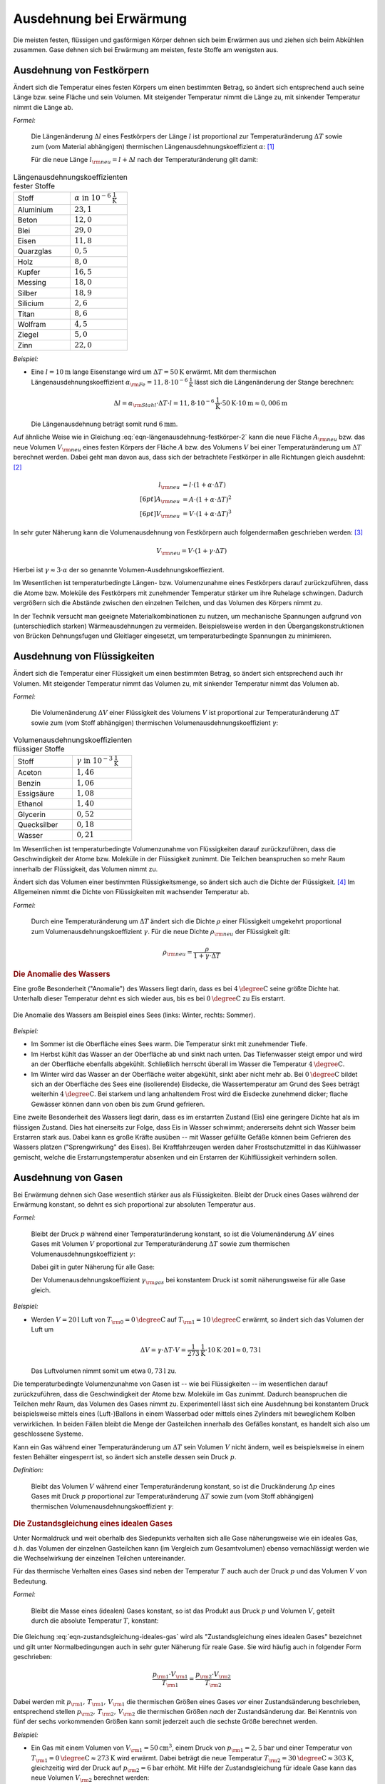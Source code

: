 .. index:: Wärmeausdehnung
.. _Ausdehnung bei Erwärmung:

Ausdehnung bei Erwärmung
========================

Die meisten festen, flüssigen und gasförmigen Körper dehnen sich beim Erwärmen
aus und ziehen sich beim Abkühlen zusammen. Gase dehnen sich bei Erwärmung am
meisten, feste Stoffe am wenigsten aus.

.. index::
    Wärmeausdehnung; von Festkörpern
.. _Ausdehnung von Festkörpern:

Ausdehnung von Festkörpern
--------------------------

Ändert sich die Temperatur eines festen Körpers um einen bestimmten Betrag, so
ändert sich entsprechend auch seine Länge bzw. seine Fläche und sein Volumen.
Mit steigender Temperatur nimmt die Länge zu, mit sinkender Temperatur nimmt die
Länge ab.

*Formel:*

    Die Längenänderung :math:`\Delta l` eines Festkörpers der Länge :math:`l`
    ist proportional zur Temperaturänderung :math:`\Delta T` sowie zum (vom
    Material abhängigen) thermischen Längenausdehnungskoeffizient
    :math:`\alpha`: [#]_

    .. math::
        :label: eqn-längenausdehnung-festkörper

        \Delta l = \alpha \cdot \Delta T \cdot l \\[6pt]

    Für die neue Länge :math:`l _{\rm{neu}} = l + \Delta l` nach der
    Temperaturänderung gilt damit:

    .. math::
        :label: eqn-längenausdehnung-festkörper-2

        l _{\rm{neu}} = l \cdot (1 + \alpha \cdot \Delta T)

.. list-table:: Längenausdehnungskoeffizienten fester Stoffe
    :name: tab-längenausdehnungskoeffizienten
    :widths: 50 50

    * - Stoff
      - :math:`\alpha \text{ in } \unit[10 ^{-6}]{\frac{1}{K} }`
    * - Aluminium
      - :math:`23,1`
    * - Beton
      - :math:`12,0`
    * - Blei
      - :math:`29,0`
    * - Eisen
      - :math:`11,8`
    * - Quarzglas
      - :math:`0,5`
    * - Holz
      - :math:`8,0`
    * - Kupfer
      - :math:`16,5`
    * - Messing
      - :math:`18,0`
    * - Silber
      - :math:`18,9`
    * - Silicium
      - :math:`2,6`
    * - Titan
      - :math:`8,6`
    * - Wolfram
      - :math:`4,5`
    * - Ziegel
      - :math:`5,0`
    * - Zinn
      - :math:`22,0`

..
    Holz, quer zur Faser: 30-60
    Holz, parallel zur Faser: 2-6


*Beispiel:*

* Eine :math:`l= \unit[10]{m}` lange Eisenstange wird um :math:`\Delta T=
  \unit[50]{K}` erwärmt. Mit dem thermischen Längenausdehnungskoeffizient
  :math:`\alpha _{\rm{Fe}} = \unit[11,8 \cdot 10 ^{-6}]{\frac{1}{K}}` lässt sich
  die Längenänderung der Stange berechnen:

  .. math::

      \Delta l = \alpha _{\rm{Stahl}} \cdot \Delta T \cdot l = \unit[11,8 \cdot
      10 ^{-6}]{\frac{1}{K}} \cdot \unit[50]{K} \cdot \unit[10]{m} \approx
      \unit[0,006]{m}

  Die Längenausdehnung beträgt somit rund :math:`\unit[6]{mm}`.

.. Beispiel Bimetall? Pic Haas S.91

Auf ähnliche Weise wie in Gleichung :eq:`eqn-längenausdehnung-festkörper-2` kann
die neue Fläche :math:`A _{\rm{neu}}` bzw. das neue Volumen :math:`V
_{\rm{neu}}` eines festen Körpers der Fläche :math:`A` bzw. des Volumens
:math:`V` bei einer Temperaturänderung um :math:`\Delta T` berechnet werden.
Dabei geht man davon aus, dass sich der betrachtete Festkörper in alle
Richtungen gleich ausdehnt: [#]_

.. math::

    l _{\rm{neu}} &= l \cdot (1 + \alpha \cdot \Delta T) \\[6pt]
    A _{\rm{neu}} &= A \cdot (1 + \alpha \cdot \Delta T)^2 \\[6pt]
    V _{\rm{neu}} &= V \cdot (1 + \alpha \cdot \Delta T)^3

In sehr guter Näherung kann die Volumenausdehnung von Festkörpern auch
folgendermaßen geschrieben werden: [#]_

.. math::

    V _{\rm{neu}} = V \cdot (1 + \gamma \cdot \Delta T)

Hierbei ist :math:`\gamma \approx 3 \cdot \alpha` der so genannte
Volumen-Ausdehnungskoeffiezient.

Im Wesentlichen ist temperaturbedingte Längen- bzw. Volumenzunahme eines
Festkörpers darauf zurückzuführen, dass die Atome bzw. Moleküle des Festkörpers
mit zunehmender Temperatur stärker um ihre Ruhelage schwingen. Dadurch
vergrößern sich die Abstände zwischen den einzelnen Teilchen, und das Volumen
des Körpers nimmt zu.

In der Technik versucht man geeignete Materialkombinationen zu nutzen, um
mechanische Spannungen aufgrund von (unterschiedlich starken) Wärmeausdehnungen
zu vermeiden. Beispielsweise werden in den Übergangskonstruktionen von Brücken
Dehnungsfugen und Gleitlager eingesetzt, um temperaturbedingte Spannungen zu
minimieren.


.. index::
    Wärmeausdehnung; von Flüssigkeiten
.. _Ausdehnung von Flüssigkeiten:

Ausdehnung von Flüssigkeiten
----------------------------

Ändert sich die Temperatur einer Flüssigkeit um einen bestimmten Betrag, so
ändert sich entsprechend auch ihr Volumen. Mit steigender Temperatur nimmt das
Volumen zu, mit sinkender Temperatur nimmt das Volumen ab.

*Formel:*

    Die Volumenänderung :math:`\Delta V` einer Flüssigkeit des Volumens
    :math:`V` ist proportional zur Temperaturänderung :math:`\Delta T` sowie zum
    (vom Stoff abhängigen) thermischen Volumenausdehnungskoeffizient
    :math:`\gamma`:

    .. math::
        :label: eqn-volumenausdehnung-flüssigkeiten

        \Delta V = \gamma \cdot \Delta T \cdot V

.. list-table:: Volumenausdehnungskoeffizienten flüssiger Stoffe
    :name: tab-volumenausdehnungskoeffizienten-flüssig
    :widths: 50 50

    * - Stoff
      - :math:`\gamma \text{ in } \unit[10 ^{-3}]{\frac{1}{K} }`
    * - Aceton
      - :math:`1,46`
    * - Benzin
      - :math:`1,06`
    * - Essigsäure
      - :math:`1,08`
    * - Ethanol
      - :math:`1,40`
    * - Glycerin
      - :math:`0,52`
    * - Quecksilber
      - :math:`0,18`
    * - Wasser
      - :math:`0,21`

Im Wesentlichen ist temperaturbedingte Volumenzunahme von Flüssigkeiten darauf
zurückzuführen, dass die Geschwindigkeit der Atome bzw. Moleküle in der
Flüssigkeit zunimmt. Die Teilchen beanspruchen so mehr Raum innerhalb der
Flüssigkeit, das Volumen nimmt zu.

Ändert sich das Volumen einer bestimmten Flüssigkeitsmenge, so ändert sich auch
die Dichte der Flüssigkeit. [#]_ Im Allgemeinen nimmt die Dichte von
Flüssigkeiten mit wachsender Temperatur ab.

*Formel:*

    Durch eine Temperaturänderung um :math:`\Delta T` ändert sich die Dichte
    :math:`\rho` einer Flüssigkeit umgekehrt proportional zum
    Volumenausdehnungskoeffizient :math:`\gamma`. Für die neue Dichte
    :math:`\rho _{\rm{neu}}` der Flüssigkeit gilt:

    .. math::

        \rho _{\rm{neu}} = \frac{\rho }{1 + \gamma \cdot \Delta T}


.. _Anomalie des Wassers:

.. rubric:: Die Anomalie des Wassers

Eine große Besonderheit ("Anomalie") des Wassers liegt darin, dass es bei
:math:`\unit[4]{\degree C}` seine größte Dichte hat. Unterhalb dieser Temperatur
dehnt es sich wieder aus, bis es bei :math:`\unit[0]{\degree C}` zu Eis
erstarrt.

.. figure:: ../pics/waermelehre/anomalie-wasser.png
    :name: fig-anomalie-wasser
    :alt:  fig-anomalie-wasser
    :align: center
    :width: 90%

    Die Anomalie des Wassers am Beispiel eines Sees (links: Winter, rechts:
    Sommer).

    .. only:: html

        :download:`SVG: Anomalie des Wassers
        <../pics/waermelehre/anomalie-wasser.svg>`

*Beispiel:*

* Im Sommer ist die Oberfläche eines Sees warm. Die Temperatur sinkt mit
  zunehmender Tiefe.

* Im Herbst kühlt das Wasser an der Oberfläche ab und sinkt nach unten. Das
  Tiefenwasser steigt empor und wird an der Oberfläche ebenfalls abgekühlt.
  Schließlich herrscht überall im Wasser die Temperatur
  :math:`\unit[4]{\degree C}`.

* Im Winter wird das Wasser an der Oberfläche weiter abgekühlt, sinkt aber nicht
  mehr ab. Bei :math:`\unit[0]{\degree C}` bildet sich an der Oberfläche des
  Sees eine (isolierende) Eisdecke, die Wassertemperatur am Grund des Sees
  beträgt weiterhin :math:`\unit[4]{\degree C}`. Bei starkem und lang
  anhaltendem Frost wird die Eisdecke zunehmend dicker; flache Gewässer können
  dann von oben bis zum Grund gefrieren.

Eine zweite Besonderheit des Wassers liegt darin, dass es im erstarrten Zustand
(Eis) eine geringere Dichte hat als im flüssigen Zustand. Dies hat einerseits
zur Folge, dass Eis in Wasser schwimmt; andererseits dehnt sich Wasser beim
Erstarren stark aus. Dabei kann es große Kräfte ausüben -- mit Wasser gefüllte
Gefäße können beim Gefrieren des Wassers platzen ("Sprengwirkung" des Eises).
Bei Kraftfahrzeugen werden daher Frostschutzmittel in das Kühlwasser gemischt,
welche die Erstarrungstemperatur absenken und ein Erstarren der Kühlflüssigkeit
verhindern sollen.


.. index::
    Wärmeausdehnung; von Gasen
.. _Ausdehnung von Gasen:

Ausdehnung von Gasen
--------------------

Bei Erwärmung dehnen sich Gase wesentlich stärker aus als Flüssigkeiten.
Bleibt der Druck eines Gases während der Erwärmung konstant, so dehnt es sich
proportional zur absoluten Temperatur aus.

*Formel:*

    Bleibt der Druck :math:`p` während einer Temperaturänderung konstant, so
    ist die Volumenänderung :math:`\Delta V` eines Gases mit Volumen :math:`V`
    proportional zur Temperaturänderung :math:`\Delta T` sowie zum thermischen
    Volumenausdehnungskoeffizient :math:`\gamma`:

    .. math::
        :label: eqn-volumenausdehnung-gase-konstanter-druck

        \Delta V = \gamma \cdot \Delta T \cdot V

    Dabei gilt in guter Näherung für alle Gase:

    .. math::
        :label: eqn-volumenausdehnungskoeffizient-gase

        \gamma _{\rm{Gas}} = \frac{1}{\unit[273,15]{K}} \approx 3,66 \cdot 10
        ^{-3} \frac{1}{K}

    Der Volumenausdehnungskoeffizient :math:`\gamma _{\rm{gas}}` bei konstantem
    Druck ist somit näherungsweise für alle Gase gleich.

*Beispiel:*

* Werden :math:`V = \unit[20]{l}` Luft von :math:`T _{\rm{0}} =
  \unit[0]{\degree C }` auf :math:`T _{\rm{1}} = \unit[10]{\degree C}` erwärmt,
  so ändert sich das Volumen der Luft um

  .. math::

      \Delta V = \gamma \cdot \Delta T \cdot V =
      \unit[\frac{1}{273}]{\frac{1}{K} } \cdot \unit[10]{K} \cdot \unit[20]{l}
      \approx  \unit[0,73]{l}

  Das Luftvolumen nimmt somit um etwa :math:`\unit[0,73]{l}` zu.

Die temperaturbedingte Volumenzunahme von Gasen ist -- wie bei Flüssigkeiten --
im wesentlichen darauf zurückzuführen, dass die Geschwindigkeit der Atome bzw.
Moleküle im Gas zunimmt. Dadurch beanspruchen die Teilchen mehr Raum,
das Volumen des Gases nimmt zu. Experimentell lässt sich eine Ausdehnung bei
konstantem Druck beispielsweise mittels eines (Luft-)Ballons in einem Wasserbad
oder mittels eines Zylinders mit beweglichem Kolben verwirklichen. In beiden
Fällen bleibt die Menge der Gasteilchen innerhalb des Gefäßes konstant, es
handelt sich also um geschlossene Systeme.

Kann ein Gas während einer Temperaturänderung um :math:`\Delta T` sein Volumen
:math:`V` nicht ändern, weil es beispielsweise in einem festen Behälter
eingesperrt ist, so ändert sich anstelle dessen sein Druck :math:`p`.

*Definition:*

    Bleibt das Volumen :math:`V` während einer Temperaturänderung konstant, so
    ist die Druckänderung :math:`\Delta p` eines Gases mit Druck :math:`p`
    proportional zur Temperaturänderung :math:`\Delta T` sowie zum (vom Stoff
    abhängigen) thermischen Volumenausdehnungskoeffizient :math:`\gamma`:

    .. math::
        :label: eqn-volumenausdehnung-gase-konstantes-volumen

        \Delta p = \gamma \cdot \Delta T \cdot p


.. index::
    single: Ideales Gas
    single: Zustandsgleichung

.. _Zustandsgleichung eines idealen Gases:

.. rubric:: Die Zustandsgleichung eines idealen Gases

Unter Normaldruck und weit oberhalb des Siedepunkts verhalten sich alle Gase
näherungsweise wie ein ideales Gas, d.h. das Volumen der einzelnen Gasteilchen
kann (im Vergleich zum Gesamtvolumen) ebenso vernachlässigt werden wie die
Wechselwirkung der einzelnen Teilchen untereinander.

Für das thermische Verhalten eines Gases sind neben der Temperatur :math:`T`
auch auch der Druck :math:`p` und das Volumen :math:`V` von Bedeutung.

*Formel:*

    Bleibt die Masse eines (idealen) Gases konstant, so ist das Produkt aus
    Druck :math:`p` und Volumen :math:`V`, geteilt durch die absolute
    Temperatur :math:`T`, konstant:

    .. math::
        :label: eqn-zustandsgleichung-ideales-gas

        \frac{p \cdot V}{T} = \text{konstant}

Die Gleichung :eq:`eqn-zustandsgleichung-ideales-gas` wird als
"Zustandsgleichung eines idealen Gases" bezeichnet und gilt unter
Normalbedingungen auch in sehr guter Näherung für reale Gase. Sie wird häufig
auch in folgender Form geschrieben:

.. math::

    \frac{p _{\rm{1}} \cdot V _{\rm{1}} }{T _{\rm{1}} } = \frac{p _{\rm{2}}
    \cdot V _{\rm{2}} }{T _{\rm{2}} }

Dabei werden mit :math:`p _{\rm{1}} ,\, T _{\rm{1}} ,\, V _{\rm{1}}` die
thermischen Größen eines Gases *vor* einer Zustandsänderung beschrieben,
entsprechend stellen :math:`p _{\rm{2}} ,\, T _{\rm{2}} ,\, V _{\rm{2}}` die
thermischen Größen *nach* der Zustandsänderung dar. Bei Kenntnis von fünf der
sechs vorkommenden Größen kann somit jederzeit auch die sechste Größe berechnet
werden.

*Beispiel:*

* Ein Gas mit einem Volumen von :math:`V _{\rm{1}} = \unit[50]{cm^3}`, einem
  Druck von :math:`p _{\rm{1}} = \unit[2,5]{bar}` und einer Temperatur von
  :math:`T _{\rm{1}} = \unit[0]{\degree C} \approx \unit[273]{K}` wird erwärmt.
  Dabei beträgt die neue Temperatur :math:`T _{\rm{2}} = \unit[30]{\degree C}
  \approx \unit[303]{K}`, gleichzeitig wird der Druck auf :math:`p _{\rm{2}} =
  \unit[6]{bar}` erhöht. Mit Hilfe der Zustandsgleichung für ideale Gase kann
  das neue Volumen :math:`V _{\rm{2}}` berechnet werden:

  .. math::

    \frac{p _{\rm{1}} \cdot V _{\rm{1}} }{T _{\rm{1}} } = \frac{p _{\rm{2}}
    \cdot V _{\rm{2}} }{T _{\rm{2}} } \quad \Leftrightarrow \quad V _{\rm{2}} =
    \frac{p _{\rm{1}} \cdot T _{\rm{2}} \cdot V _{\rm{1}} }{p _{\rm{2}} \cdot T
    _{\rm{1}} }  \\[4pt] V _{\rm{2}} = \frac{\unit[2,5]{bar} \cdot \unit[303]{K}
    \cdot \unit[50]{cm^3} }{\unit[6]{bar} \cdot \unit[273]{K}} \approx
    \unit[23,12]{cm^3}

  Das neue Luftvolumen :math:`V _{\rm{2}}` beträgt somit rund
  :math:`\unit[23,12]{cm^3}`.

.. index:: Zustandsänderung

Aufgrund der vielen auftretenden Variablen ist die (allgemeine)
Zustandsgleichung eines idealen Gases :eq:`eqn-zustandsgleichung-ideales-gas`
etwas "unübersichtlich". Anschaulicher wird die Bedeutung der Gleichung, wenn
man die drei möglichen Spezialfälle betrachtet, die sich ergeben, wenn jeweils
eine der Zustandsgrößen :math:`(p ,\, T ,\, V)` konstant
bleibt:

.. index:: Zustandsänderung; isochor
.. _Gesetz von Gay-Lussac:

* Wird das Volumen :math:`V` konstant gehalten ("isochore" Zustandsänderung), so
  ist das Verhältnis aus Druck und Temperatur konstant:

  .. math::

      \frac{p _{\rm{1}} }{T _{\rm{1}} } = \frac{p _{\rm{2}} }{T _{\rm{2}} }

  Wird beispielsweise die (absolute) Temperatur eines Gases bei gleich
  bleibendem Volumen verdoppelt, so verdoppelt sich auch der Druck im Gas.

.. index:: Zustandsänderung; isobar

* Wird der Druck :math:`p` konstant gehalten ("isobare" Zustandsänderung [#]_), so
  ist das Verhältnis aus Volumen und Temperatur konstant:

  .. math::

      \frac{V _{\rm{1}} }{T _{\rm{1}} } = \frac{V _{\rm{2}} }{T _{\rm{2}} }

  Wird die Temperatur eines Gases bei gleich bleibendem Druck erhöht, erhöht
  sich auch das Volumen und umgekehrt. Wird beispielsweise die Temperatur eines
  Gases verdoppelt, so verdoppelt sich auch sein Volumen.

  .. pic pocketteacher S.47

  Die Bestätigung dieses Zusammenhangs durch zahlreiche Experimente ist
  Grundlage der Festlegung der absoluten Temperatur auf
  :math:`\unit[-273,15]{\degree C} = \unit[0]{K}`: Bei dieser Temperatur würde
  ein ideales Gas kein Volumen mehr besitzen. Praktisch wird dieser "absolute
  Nullpunkt" nicht erreicht; reale Gase kondensieren vorher zu einer
  Flüssigkeit.


.. index:: Zustandsänderung; isotherm
.. _Gesetz von Boyle-Mariotte:

* Wird die Temperatur :math:`T` konstant gehalten ("isotherme" Zustandsänderung
  [#]_), so ist bei Gasen das Produkt aus Druck und Volumen konstant:

  .. math::

      p _{\rm{1}} \cdot V _{\rm{1}} = p _{\rm{2}} \cdot V _{\rm{2}}

  Wird das Volumen eines Gases bei gleich bleibender Temperatur verkleinert,
  erhöht sich der Druck und umgekehrt. Wird beispielsweise das Volumen eines
  Gases bei konstanter Temperatur halbiert, so verdoppelt sich der Druck.

.. only:: html

    Eine Erweiterung der Zustandsgleichung für ideale Gase stellt die
    :ref:`allgemeine Gasgleichung <Allgemeine Gasgleichung>` dar.

.. only:: latex

    Eine Erweiterung der Zustandsgleichung für ideale Gase stellt die allgemeine
    Gasgleichung dar.

.. raw:: html

    <hr />

.. only:: html

    .. rubric:: Anmerkungen:

.. [#] Genau genommen stellen die Wärmeausdehnungs-Formeln "nur" Näherungen
    dar; für die meisten Anwendungen sind sie allerdings völlig ausreichend.
    Siehe auch `Wärmeausdehnung (Wikipedia)
    <https://de.wikipedia.org/wiki/Wärmeausdehnung>`_ bzw.
    `Ausdehnungskoeffizient (Wikipedia)
    <https://de.wikipedia.org/wiki/Ausdehnungskoeffizient>`_

.. [#] Tatsächlich gibt es spezielle Festkörper-Kristalle, die in
    unterschiedlichen Raumrichtungen unterschiedliche physikalische
    Eigenschaften aufweisen. Die Untersuchung und Berechnung derartiger
    Besonderheiten ist ein Teilgebiet der Festkörperphysik.

.. [#] Die Näherungsformel erhält man, wenn man den Term :math:`(1 + \alpha
    \cdot \Delta T)^3` ausmultipliziert:

    .. math::

        (1 + \alpha \cdot \Delta T)^3 = 1 + 3 \cdot (\alpha \cdot \Delta T)^1 +
        3 \cdot (\alpha \cdot \Delta T)^2 + 1 \cdot (\alpha \cdot \Delta T)^3

    Dadurch, dass die Werte von :math:`\alpha` sehr klein sind (Größenordnung:
    Ein Millionstel), können die höheren Potenzen von  :math:`\alpha` im obigen
    Ergebnis in sehr guter Näherung vernachlässigt werden, da sie gegenüber dem
    linearen Term um ein vielfaches geringer sind. Es gilt somit bei Festkörpern
    stets :math:`\gamma \approx 3 \cdot \alpha`.


.. [#] Dies gilt genauso auch für Festkörper; da jedoch die Wärmeausdehnung
    bei Festkörpern wesentlich geringer ist als bei Flüssigkeiten, kann die
    temperaturbedingte Dichteänderung von Festkörpern meist vernachlässigt
    werden.

.. [#] Der Zusammenhang :math:`\frac{V}{T} = \text{konstant}` für :math:`p =
    \text{konstant}` wird zu Ehren des Entdeckers `Joseph Gay-Lussac
    <https://de.wikipedia.org/wiki/Gay-Lussac>`_ auch als "Gesetz von
    Gay-Lussac" bezeichnet.

.. [#] Der Zusammenhang :math:`p \cdot V = \text{konstant}` für :math:`T =
    \text{konstant}` wird zu Ehren der Entdecker `Robert Boyle
    <https://de.wikipedia.org/wiki/Robert_Boyle>`_ und `Edme Mariotte
    <https://de.wikipedia.org/wiki/Edme_Mariotte>`_ auch als "Gesetz von
    Boyle-Mariotte" bezeichnet.


.. raw:: html

    <hr />

.. hint::

    Zu diesem Abschnitt gibt es :ref:`Versuche <Versuche zur Ausdehnung bei
    Erwärmung>` und :ref:`Übungsaufgaben <Aufgaben zur Ausdehnung bei
    Erwärmung>`.

